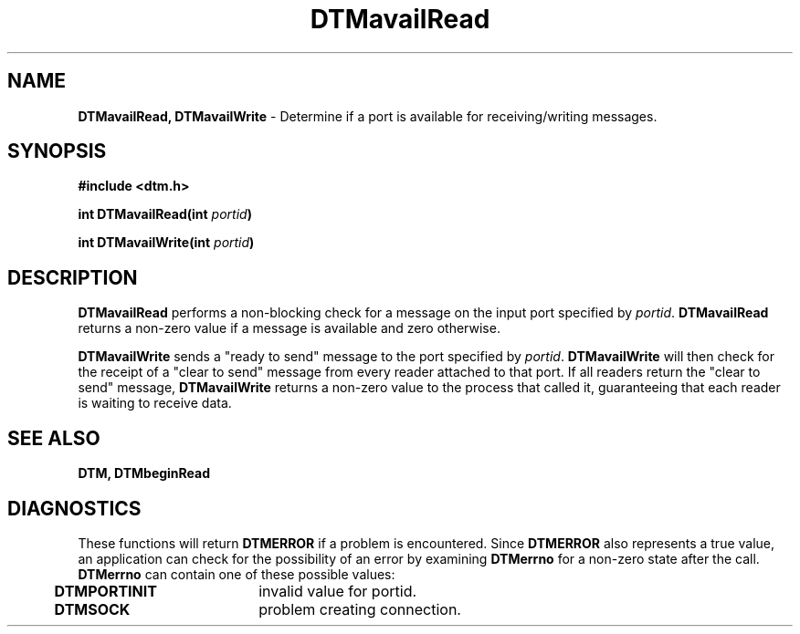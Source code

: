 .TH DTMavailRead 3DTM "31 March 1992" DTM "DTM Version 2.0"
.ta .5i 2.5i
.SH "NAME"
\fBDTMavailRead, DTMavailWrite\fP - Determine if a port is available for receiving/writing messages.
.SH "SYNOPSIS"
\fB#include <dtm.h>\fP
.LP
\fBint DTMavailRead(int \fIportid\fP)\fP
.LP
\fBint DTMavailWrite(int \fIportid\fP)\fP
.fi
.SH "DESCRIPTION"
\fBDTMavailRead\fP performs a non-blocking check for a message on the input 
port specified by \fIportid\fP.  \fBDTMavailRead\fP returns a non-zero value
if a message is available and zero otherwise.
.LP
\fBDTMavailWrite\fP sends a "ready to send" message to the port specified by
\fIportid\fP.  \fBDTMavailWrite\fP will then check for the receipt of a "clear
to send" message from every reader attached to that port.  If all readers
return the "clear to send" message, \fBDTMavailWrite\fP returns a non-zero 
value to the process that called it, guaranteeing that each reader is waiting
to receive data.
.LP
.SH "SEE ALSO"
\fBDTM, DTMbeginRead\fP
.SH "DIAGNOSTICS"
These functions will return \fBDTMERROR\fP if a problem is encountered.  Since 
\fBDTMERROR\fP also represents a true value, an application can check for the 
possibility of an error by examining \fBDTMerrno\fP for a non-zero state after
the call.  \fBDTMerrno\fP can contain one of these possible values:
.LP
	\fBDTMPORTINIT\fP	invalid value for portid.
	\fBDTMSOCK\fP	problem creating connection.
